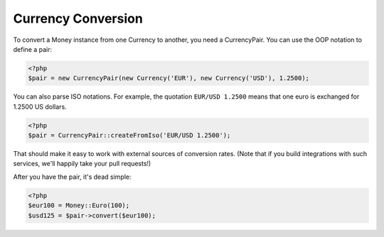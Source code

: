 Currency Conversion
===================

To convert a Money instance from one Currency to another, you need a CurrencyPair.
You can use the OOP notation to define a pair:

.. code:: php
   
   <?php
   $pair = new CurrencyPair(new Currency('EUR'), new Currency('USD'), 1.2500);

You can also parse ISO notations. For example, the quotation ``EUR/USD 1.2500`` 
means that one euro is exchanged for 1.2500 US dollars.

.. code:: php
   
   <?php
   $pair = CurrencyPair::createFromIso('EUR/USD 1.2500');

That should make it easy to work with external sources of conversion rates. (Note 
that if you build integrations with such services, we'll happily take your pull requests!)

After you have the pair, it's dead simple:

.. code:: php
   
   <?php
   $eur100 = Money::Euro(100);
   $usd125 = $pair->convert($eur100);

